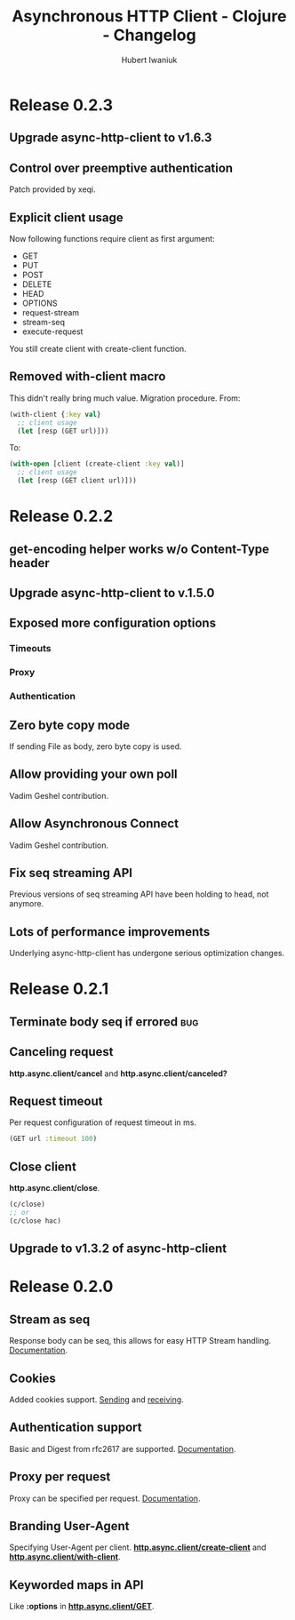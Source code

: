 #+TITLE: Asynchronous HTTP Client - Clojure - Changelog
#+AUTHOR: Hubert Iwaniuk
#+EMAIL: neotyk@kungfoo.pl
#+INFOJS_OPT: view:info toc:1
#+OPTIONS: H:4

* Release 0.2.3
** Upgrade async-http-client to v1.6.3
** Control over preemptive authentication
   Patch provided by xeqi.
** Explicit client usage
   Now following functions require client as first argument:
   - GET
   - PUT
   - POST
   - DELETE
   - HEAD
   - OPTIONS
   - request-stream
   - stream-seq
   - execute-request
   You still create client with create-client function.
** Removed with-client macro
   This didn't really bring much value.
   Migration procedure.
   From:
   #+begin_src clojure
     (with-client {:key val}
       ;; client usage
       (let [resp (GET url)]))
   #+end_src
   To:
   #+begin_src clojure
     (with-open [client (create-client :key val)]
       ;; client usage
       (let [resp (GET client url)]))
   #+end_src
* Release 0.2.2
** get-encoding helper works w/o Content-Type header
** Upgrade async-http-client to v.1.5.0
** Exposed more configuration options
*** Timeouts
*** Proxy
*** Authentication
** Zero byte copy mode
   If sending File as body, zero byte copy is used.
** Allow providing your own poll
   Vadim Geshel contribution.
** Allow Asynchronous Connect
   Vadim Geshel contribution.
** Fix seq streaming API
   Previous versions of seq streaming API have been holding to head,
   not anymore.
** Lots of performance improvements
   Underlying async-http-client has undergone serious optimization
   changes.
* Release 0.2.1
** Terminate body seq if errored                                        :bug:
** Canceling request
   *http.async.client/cancel* and *http.async.client/canceled?*
** Request timeout
   Per request configuration of request timeout in ms.
   #+BEGIN_SRC clojure
   (GET url :timeout 100)
   #+END_SRC
** Close client
   *http.async.client/close*.
   #+BEGIN_SRC clojure
   (c/close)
   ;; or
   (c/close hac)
   #+END_SRC
** Upgrade to v1.3.2 of async-http-client
* Release 0.2.0
** Stream as seq
   Response body can be seq, this allows for easy HTTP Stream
   handling. [[http://neotyk.github.com/http.async.client/docs.html#sec-1.2.4][Documentation]].
** Cookies
   Added cookies support. [[http://neotyk.github.com/http.async.client/docs.html#sec-1.2.3.4][Sending]] and [[http://neotyk.github.com/http.async.client/docs.html#sec-1.2.5.4][receiving]].
** Authentication support
   Basic and Digest from rfc2617 are supported. [[http://neotyk.github.com/http.async.client/docs.html#sec-1.2.3.6][Documentation]].
** Proxy per request
   Proxy can be specified per request. [[http://neotyk.github.com/http.async.client/http://neotyk.github.com/http.async.client/docs.html#sec-1.2.3.5][Documentation]].
** Branding User-Agent
   Specifying User-Agent per client.
   [[http://neotyk.github.com/http.async.client/autodoc/http.async.client-api.html#http.async.client/create-client][*http.async.client/create-client*]] and [[http://neotyk.github.com/http.async.client/autodoc/http.async.client-api.html#http.async.client/with-client][*http.async.client/with-client*]].
** Keyworded maps in API
   Like *:options* in [[http://neotyk.github.com/http.async.client/autodoc/http.async.client-api.html#http.async.client/GET][*http.async.client/GET*]].
